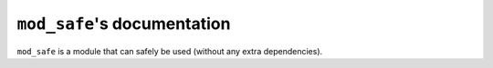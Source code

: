 ``mod_safe``'s documentation
============================

``mod_safe`` is a module that can safely be used (without any extra dependencies).

.. f:automodule:: mod_safe
